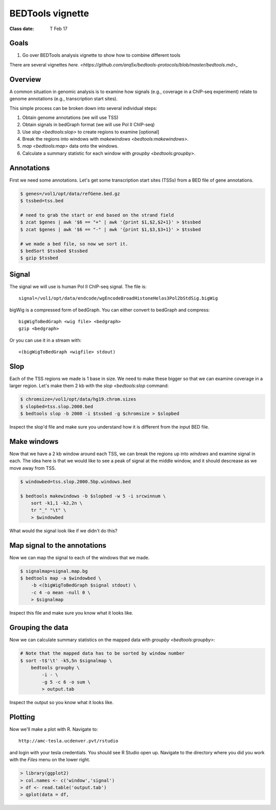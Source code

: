 =================
BEDTools vignette
=================

:Class date: T Feb 17

Goals
-----
#. Go over BEDTools analysis vignette to show how to combine different
   tools

There are several vignettes `here.
<https://github.com/arq5x/bedtools-protocols/blob/master/bedtools.md>_`

Overview
--------
A common situation in genomic analysis is to examine how signals (e.g.,
coverage in a ChIP-seq experiment) relate to genome annotations (e.g.,
transcription start sites).

This simple process can be broken down into several individual steps:

#. Obtain genome annotations (we will use TSS)

#. Obtain signals in bedGraph format (we will use Pol II ChIP-seq)

#. Use `slop <bedtools:slop>` to create regions to examine [optional]

#. Break the regions into windows with `makewindows
   <bedtools:makewindows>`.

#. `map <bedtools:map>` data onto the windows.

#. Calculate a summary statistic for each window with `groupby
   <bedtools:groupby>`.

Annotations
-----------
First we need some annotations. Let's get some transcription start sites
(TSSs) from a BED file of gene annotations.

.. code-block:: bash

    $ genes=/vol1/opt/data/refGene.bed.gz
    $ tssbed=tss.bed

    # need to grab the start or end based on the strand field
    $ zcat $genes | awk '$6 == "+" | awk '{print $1,$2,$2+1}' > $tssbed
    $ zcat $genes | awk '$6 == "-" | awk '{print $1,$3,$3+1}' > $tssbed

    # we made a bed file, so now we sort it.
    $ bedSort $tssbed $tssbed
    $ gzip $tssbed

Signal
------
The signal we will use is human Pol II ChIP-seq signal. The file is::

    signal=/vol1/opt/data/endcode/wgEncodeBroadHistoneHelas3Pol2bStdSig.bigWig

bigWig is a compressed form of bedGraph. You can either convert to bedGraph
and compress::

    bigWigToBedGraph <wig file> <bedgraph>
    gzip <bedgraph>

Or you can use it in a stream with::

    <(bigWigToBedGraph <wigfile> stdout)

Slop
----
Each of the TSS regions we made is 1 base in size. We need to make these
bigger so that we can examine coverage in a larger region. Let's make them
2 kb with the `slop <bedtools:slop` command:

.. code-block:: bash

    $ chromsize=/vol1/opt/data/hg19.chrom.sizes
    $ slopbed=tss.slop.2000.bed
    $ bedtools slop -b 2000 -i $tssbed -g $chromsize > $slopbed

Inspect the slop'd file and make sure you understand how it is different
from the input BED file.

Make windows
------------
Now that we have a 2 kb window around each TSS, we can break the regions up
into `windows` and examine signal in each. The idea here is that we would
like to see a peak of signal at the middle window, and it should descrease
as we move away from TSS.

.. code-block:: bash

    $ windowbed=tss.slop.2000.5bp.windows.bed

    $ bedtools makewindows -b $slopbed -w 5 -i srcwinnum \
        sort -k1,1 -k2,2n \
        tr "_" "\t" \
        > $windowbed 
    
What would the signal look like if we didn't do this?

Map signal to the annotations
-----------------------------
Now we can map the signal to each of the windows that we made.

.. code-block:: bash

    $ signalmap=signal.map.bg
    $ bedtools map -a $windowbed \
        -b <(bigWigToBedGraph $signal stdout) \
        -c 4 -o mean -null 0 \
        > $signalmap

Inspect this file and make sure you know what it looks like.

Grouping the data
-----------------
Now we can calculate summary statistics on the mapped data with `groupby
<bedtools:groupby>`:

.. code-block:: bash

    # Note that the mapped data has to be sorted by window number
    $ sort -t$'\t' -k5,5n $signalmap \
        bedtools groupby \
            -i - \
            -g 5 -c 6 -o sum \
            > output.tab

Inspect the output so you know what it looks like.

Plotting
--------
Now we'll make a plot with R. Navigate to::

    http://amc-tesla.ucdenver.pvt/rstudio

and login with your tesla credentials. You should see R Studio open up.
Navigate to the directory where you did you work with the `Files` menu on
the lower right.

.. code-block:: r

    > library(ggplot2)
    > col.names <- c('window','signal')
    > df <- read.table('output.tab')
    > qplot(data = df,

